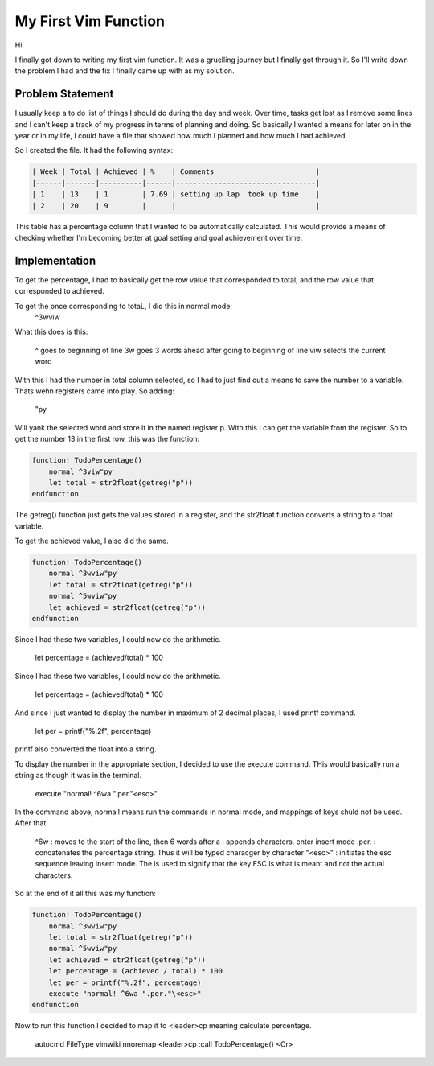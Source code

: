 #####################
My First Vim Function
#####################

Hi.

I finally got down to writing my first vim function. It was a
gruelling journey but I finally got through it. So I'll write down
the problem I had and the fix I finally came up with as my
solution.

Problem Statement
=================
I usually keep a to do list of things I should do during the day
and week. Over time, tasks get lost as I remove some lines and I
can't keep a track of my progress in terms of planning and doing.
So basically I wanted a means for later on in the year or in my
life, I could have a file that showed how much I planned and how
much I had achieved.

So I created the file. It had the following syntax:

.. code-block:: lua

    | Week | Total | Achieved | %    | Comments                        |
    |------|-------|----------|------|---------------------------------|
    | 1    | 13    | 1        | 7.69 | setting up lap  took up time    |
    | 2    | 20    | 9        |      |                                 |


This table has a percentage column that I wanted to be
automatically calculated. This would provide a means of checking
whether I'm becoming better at goal setting and goal achievement
over time.

Implementation
==============

To get the percentage, I had to basically get the row value that
corresponded to total, and the row value that corresponded to
achieved.

To get the once corresponding to totaL, I did this in normal mode:
    ^3wviw

What this does is this:

    ^ goes to beginning of line
    3w goes 3 words ahead after going to beginning of line
    viw selects the current word

With this I had the number in total column selected, so I had to
just find out a means to save the number to a variable. Thats wehn
registers came into play. So adding:

    "py

Will yank the selected word and store it in the named register p.
With this I can get the variable from the register. So to get the
number 13 in the first row, this was the function:

.. code-block:: lua

    function! TodoPercentage()
        normal ^3viw"py
        let total = str2float(getreg("p"))
    endfunction

The getreg() function just gets the values stored in a register,
and the str2float function converts a string to a float variable.

To get the achieved value, I also did the same.

.. code-block:: lua

    function! TodoPercentage()
        normal ^3wviw"py
        let total = str2float(getreg("p"))
        normal ^5wviw"py
        let achieved = str2float(getreg("p"))
    endfunction

Since I had these two variables, I could now do the arithmetic.

    let percentage = (achieved/total) * 100

Since I had these two variables, I could now do the arithmetic.

        let percentage = (achieved/total) * 100

And since I just wanted to display the number in maximum of 2
decimal places, I used printf command.

    let per = printf("%.2f", percentage)

printf also converted the float into a string.

To display the number in the appropriate section, I decided to use
the execute command. THis would basically run a string as though
it was in the terminal.

    execute "normal! ^6wa ".per."\<esc>"

In the command above, normal! means run the commands in normal
mode, and mappings of keys shuld not be used. After that:

    ^6w : moves to the start of the line, then 6 words after
    a : appends characters, enter insert mode
    .per. : concatenates the percentage string. Thus it will be
    typed characger by character
    "\<esc>" : initiates the esc sequence leaving insert mode. The
    \ is used to signify that the key ESC is what is meant and not
    the actual characters.

So at the end of it all this was my function:

.. code-block:: lua
  
    function! TodoPercentage()
        normal ^3wviw"py
        let total = str2float(getreg("p"))
        normal ^5wviw"py
        let achieved = str2float(getreg("p"))
        let percentage = (achieved / total) * 100
        let per = printf("%.2f", percentage)
        execute "normal! ^6wa ".per."\<esc>"
    endfunction


Now to run this function I decided to map it to <leader>cp meaning
calculate percentage.

    autocmd FileType vimwiki nnoremap <leader>cp :call TodoPercentage() <Cr>
